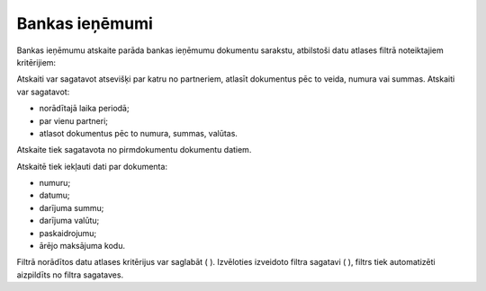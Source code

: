 .. 868 Bankas ieņēmumi******************* 
Bankas ieņēmumu atskaite parāda bankas ieņēmumu dokumentu sarakstu,
atbilstoši datu atlases filtrā noteiktajiem kritērijiem:









Atskaiti var sagatavot atsevišķi par katru no partneriem, atlasīt
dokumentus pēc to veida, numura vai summas. Atskaiti var sagatavot:

- norādītajā laika periodā;
- par vienu partneri;
- atlasot dokumentus pēc to numura, summas, valūtas.
Atskaite tiek sagatavota no pirmdokumentu dokumentu datiem.




Atskaitē tiek iekļauti dati par dokumenta:

- numuru;

- datumu;

- darījuma summu;

- darījuma valūtu;

- paskaidrojumu;

- ārējo maksājuma kodu.




Filtrā norādītos datu atlases kritērijus var saglabāt ( ). Izvēloties
izveidoto filtra sagatavi ( ), filtrs tiek automatizēti aizpildīts no
filtra sagataves.
 